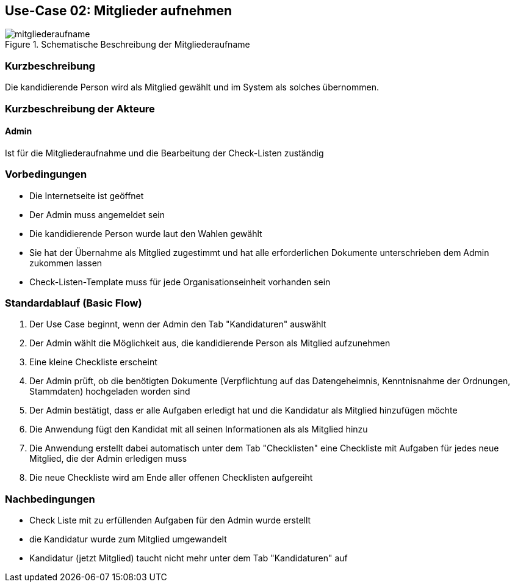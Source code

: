 //Nutzen Sie dieses Template als Grundlage für die Spezifikation *einzelner* Use-Cases. Diese lassen sich dann per Include in das Use-Case Model Dokument einbinden (siehe Beispiel dort).
== Use-Case 02:  Mitglieder aufnehmen

.Schematische Beschreibung der Mitgliederaufname
image::../docs/requirements/images_use_case/mitgliederaufname.jpg[]

===	Kurzbeschreibung
Die kandidierende Person wird als Mitglied gewählt und im System als solches übernommen. 
//Die Check-Liste wird nach Übernahme eines Kandidaten für den Admin automatisch erstellt 

===	Kurzbeschreibung der Akteure
==== Admin
Ist für die Mitgliederaufnahme und die Bearbeitung der Check-Listen zuständig

=== Vorbedingungen
//Vorbedingungen müssen erfüllt, damit der Use Case beginnen kann, z.B. Benutzer ist angemeldet, Warenkorb ist nicht leer...

* Die Internetseite ist geöffnet
* Der Admin muss angemeldet sein  
* Die kandidierende Person wurde laut den Wahlen gewählt
* Sie hat der Übernahme als Mitglied zugestimmt und hat alle erforderlichen Dokumente unterschrieben dem Admin zukommen lassen
* Check-Listen-Template muss für jede Organisationseinheit vorhanden sein 

=== Standardablauf (Basic Flow)
//Der Standardablauf definiert die Schritte für den Erfolgsfall ("Happy Path")

//. Der Use Case beginnt, wenn <Kunde> <macht>…
//. <Standardablauf Schritt 1>
//. 	…
//. <Standardablauf Schritt n>
//. Der Use Case ist abgeschlossen.
. Der Use Case beginnt, wenn der Admin den Tab "Kandidaturen" auswählt
. Der Admin wählt die Möglichkeit aus, die kandidierende Person als Mitglied aufzunehmen
. Eine kleine Checkliste erscheint 
. Der Admin prüft, ob die benötigten Dokumente (Verpflichtung auf das Datengeheimnis, Kenntnisnahme der Ordnungen, Stammdaten) hochgeladen worden sind
. Der Admin bestätigt, dass er alle Aufgaben erledigt hat und die Kandidatur als Mitglied hinzufügen möchte 
. Die Anwendung fügt den Kandidat mit all seinen Informationen als als Mitglied hinzu
. Die Anwendung erstellt dabei automatisch unter dem Tab "Checklisten" eine Checkliste mit Aufgaben für jedes neue Mitglied, die der Admin erledigen muss
. Die neue Checkliste wird am Ende aller offenen Checklisten aufgereiht 

===	Nachbedingungen
//Nachbedingungen beschreiben das Ergebnis des Use Case, z.B. einen bestimmten Systemzustand.
* Check Liste mit zu erfüllenden Aufgaben für den Admin wurde erstellt +
* die Kandidatur wurde zum Mitglied umgewandelt +
* Kandidatur (jetzt Mitglied) taucht nicht mehr unter dem Tab "Kandidaturen" auf



